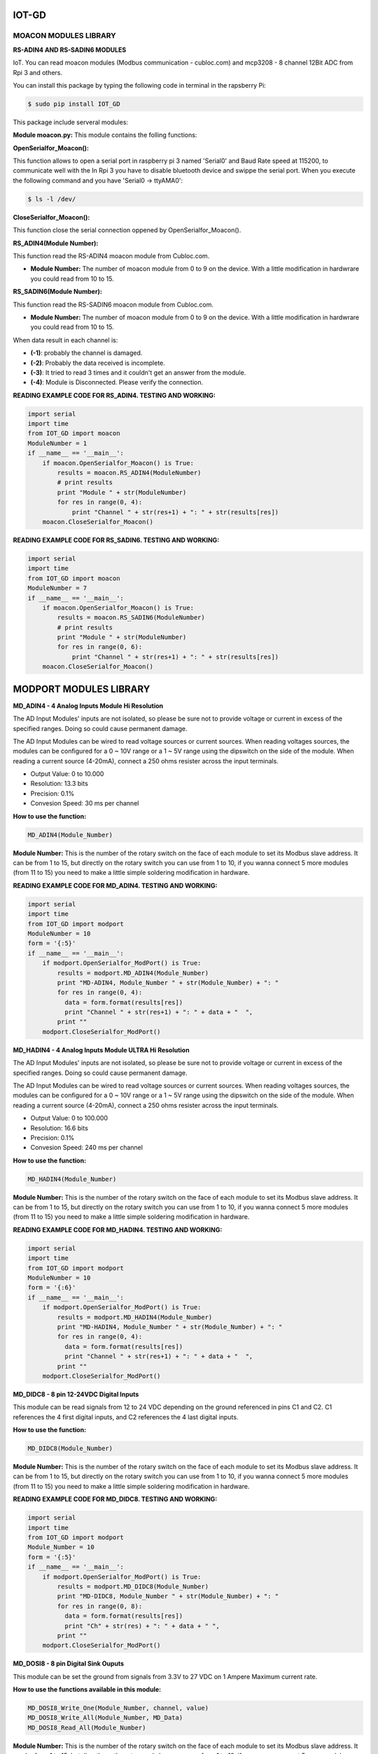 IOT-GD
======

MOACON MODULES LIBRARY
----------------------
**RS-ADIN4 AND RS-SADIN6 MODULES**

IoT. You can read moacon modules (Modbus communication - cubloc.com) and mcp3208 - 8 channel 12Bit ADC from Rpi 3 and others.

You can install this package by typing the following code in terminal in the rapsberry Pi:

.. code-block:: bash

  $ sudo pip install IOT_GD

This package include serveral modules:

**Module moacon.py:** This module contains the folling functions:

**OpenSerialfor_Moacon():**

This function allows to open a serial port in raspberry pi 3 named 'Serial0'
and Baud Rate speed at 115200, to communicate well with the 
In Rpi 3 you have to disable bluetooth device and swippe the serial port. 
When you execute the following command and you have 'Serial0 -> ttyAMA0':

.. code-block:: bash

  $ ls -l /dev/

**CloseSerialfor_Moacon():**

This function close the serial connection oppened by OpenSerialfor_Moacon().

**RS_ADIN4(Module Number):**

This function read the RS-ADIN4 moacon module from Cubloc.com.

- **Module Number:** The number of moacon module from 0 to 9 on the device. With a little modification in hardwrare you could read from 10 to 15.

**RS_SADIN6(Module Number):**

This function read the RS-SADIN6 moacon module from Cubloc.com.

- **Module Number:** The number of moacon module from 0 to 9 on the device. With a little modification in hardwrare you could read from 10 to 15.

When data result in each channel is:

- **(-1)**: probably the channel is damaged.
- **(-2)**: Probably the data received is incomplete.
- **(-3)**: It tried to read 3 times and it couldn't get an answer from the module. 
- **(-4)**: Module is Disconnected. Please verify the connection.

**READING EXAMPLE CODE FOR RS_ADIN4. TESTING AND WORKING:**

.. code-block:: python

  import serial
  import time
  from IOT_GD import moacon
  ModuleNumber = 1
  if __name__ == '__main__':
      if moacon.OpenSerialfor_Moacon() is True:
          results = moacon.RS_ADIN4(ModuleNumber)
          # print results
          print "Module " + str(ModuleNumber)
          for res in range(0, 4):
              print "Channel " + str(res+1) + ": " + str(results[res])
      moacon.CloseSerialfor_Moacon()


**READING EXAMPLE CODE FOR RS_SADIN6. TESTING AND WORKING:**

.. code-block:: python

  import serial
  import time
  from IOT_GD import moacon
  ModuleNumber = 7
  if __name__ == '__main__':
      if moacon.OpenSerialfor_Moacon() is True:
          results = moacon.RS_SADIN6(ModuleNumber)
          # print results
          print "Module " + str(ModuleNumber)
          for res in range(0, 6):
              print "Channel " + str(res+1) + ": " + str(results[res])
      moacon.CloseSerialfor_Moacon()

MODPORT MODULES LIBRARY
=======================

**MD_ADIN4 - 4 Analog Inputs Module Hi Resolution**

The AD Input Modules' inputs are not isolated, so please be sure not to provide voltage or current
in excess of the specified ranges. Doing so could cause permanent damage.

The AD Input Modules can be wired to read voltage sources or current sources. When reading voltages
sources, the modules can be configured for a 0 ~ 10V range or a 1 ~ 5V range using the dipswitch on the
side of the module. When reading a current source (4-20mA), connect a 250 ohms resister across the input
terminals.

- Output Value: 0 to 10.000
- Resolution: 13.3 bits
- Precision: 0.1%
- Convesion Speed: 30 ms per channel

**How to use the function:**

.. code-block:: python

  MD_ADIN4(Module_Number)

**Module Number:** This is the number of the rotary switch on the face of each module to set its
Modbus slave address. It can be from 1 to 15, but directly on the rotary switch you can use 
from 1 to 10, if you wanna connect 5 more modules (from 11 to 15) you need to make a little simple 
soldering modification in hardware.

**READING EXAMPLE CODE FOR MD_ADIN4. TESTING AND WORKING:**

.. code-block:: python

  import serial
  import time
  from IOT_GD import modport
  ModuleNumber = 10
  form = '{:5}'
  if __name__ == '__main__':
      if modport.OpenSerialfor_ModPort() is True:
          results = modport.MD_ADIN4(Module_Number)
          print "MD-ADIN4, Module_Number " + str(Module_Number) + ": "
          for res in range(0, 4):
            data = form.format(results[res])
            print "Channel " + str(res+1) + ": " + data + "  ",
          print ""
      modport.CloseSerialfor_ModPort()

**MD_HADIN4 - 4 Analog Inputs Module ULTRA Hi Resolution**

The AD Input Modules' inputs are not isolated, so please be sure not to provide voltage or current
in excess of the specified ranges. Doing so could cause permanent damage.

The AD Input Modules can be wired to read voltage sources or current sources. When reading voltages
sources, the modules can be configured for a 0 ~ 10V range or a 1 ~ 5V range using the dipswitch on the
side of the module. When reading a current source (4-20mA), connect a 250 ohms resister across the input
terminals.

- Output Value: 0 to 100.000
- Resolution: 16.6 bits
- Precision: 0.1%
- Convesion Speed: 240 ms per channel

**How to use the function:**

.. code-block:: python

  MD_HADIN4(Module_Number)

**Module Number:** This is the number of the rotary switch on the face of each module to set its
Modbus slave address. It can be from 1 to 15, but directly on the rotary switch you can use 
from 1 to 10, if you wanna connect 5 more modules (from 11 to 15) you need to make a little simple 
soldering modification in hardware.

**READING EXAMPLE CODE FOR MD_HADIN4. TESTING AND WORKING:**

.. code-block:: python

  import serial
  import time
  from IOT_GD import modport
  ModuleNumber = 10
  form = '{:6}'
  if __name__ == '__main__':
      if modport.OpenSerialfor_ModPort() is True:
          results = modport.MD_HADIN4(Module_Number)
          print "MD-HADIN4, Module_Number " + str(Module_Number) + ": "
          for res in range(0, 4):
            data = form.format(results[res])
            print "Channel " + str(res+1) + ": " + data + "  ",
          print ""
      modport.CloseSerialfor_ModPort()

**MD_DIDC8 - 8 pin 12-24VDC Digital Inputs**

This module can be read signals from 12 to 24 VDC depending on the ground referenced
in pins C1 and C2. C1 references the 4 first digital inputs, and C2 references the 4 last
digital inputs.

**How to use the function:**

.. code-block:: python

  MD_DIDC8(Module_Number)

**Module Number:** This is the number of the rotary switch on the face of each module to set its
Modbus slave address. It can be from 1 to 15, but directly on the rotary switch you can use 
from 1 to 10, if you wanna connect 5 more modules (from 11 to 15) you need to make a little simple 
soldering modification in hardware.

**READING EXAMPLE CODE FOR MD_DIDC8. TESTING AND WORKING:**

.. code-block:: python

  import serial
  import time
  from IOT_GD import modport
  Module_Number = 10
  form = '{:5}'
  if __name__ == '__main__':
      if modport.OpenSerialfor_ModPort() is True:
          results = modport.MD_DIDC8(Module_Number)
          print "MD-DIDC8, Module_Number " + str(Module_Number) + ": "
          for res in range(0, 8):
            data = form.format(results[res])
            print "Ch" + str(res) + ": " + data + " ",
          print ""
      modport.CloseSerialfor_ModPort()

**MD_DOSI8 - 8 pin Digital Sink Ouputs**

This module can be set the ground from signals from 3.3V to 27 VDC on 1 Ampere Maximum current rate.

**How to use the functions available in this module:**

.. code-block:: python

  MD_DOSI8_Write_One(Module_Number, channel, value)
  MD_DOSI8_Write_All(Module_Number, MD_Data)
  MD_DOSI8_Read_All(Module_Number)

**Module Number:** This is the number of the rotary switch on the face of each module to set its
Modbus slave address. It can be from 1 to 15, but directly on the rotary switch you can use 
from 1 to 10, if you wanna connect 5 more modules (from 11 to 15) you need to make a little simple 
soldering modification in hardware.

**channel:** This is the number of the fisical digital channel. This number need to be from 0 to 7.

**Value:** This is the value that you want to set the channel. Deactivated is 0 and Activated is 1.

**MD_Data:** This is the number in integer value that you want to give to all digital bits in the module.
The most significant bit is the channel 7.
The least significant bit is the channel 0.

**READING EXAMPLES CODES FOR MD_DOSI8. TESTING AND WORKING:**

**Using MD_DOSI8_Write_One function:**

.. code-block:: python

  import serial
  import time
  from IOT_GD import modport
  Module_Number = 10
  if __name__ == '__main__':
    if modport.OpenSerialfor_ModPort() is True:
        print "MD-DOSI8, Module Number: " + str(10), " "
        Value = 1 # Value to be assiged to the channel (0 - Logic Low, 1 - Logic High)
        for channel in range(0,8):
          bac = modport.MD_DOSI8_Write_One(Module_Number, channel, Value)
          print "Channel" + str(channel) + " Value: " + str(bac)
    modport.CloseSerialfor_ModPort()

**Using MD_DOSI8_Write_All function:**

.. code-block:: python

  import serial
  import time
  from IOT_GD import modport
  Module_Number = 10
  form = '{:5}'
  if __name__ == '__main__':
    if modport.OpenSerialfor_ModPort() is True:
      Data_bits = b'10110010'   # Binary number that you want on the outputs
      Data_to_be = sum(int(c) * (2 ** i) for i, c in enumerate(Data_bits[::-1]))  # converting to integer before passing to the function
      print "Data: " + str(Data_to_be)
      results = modport.MD_DOSI8_Write_All(Module_Number, Data_to_be)
      for res in range(0, 8):
        data = form.format(results[res])
        print "Ch" + str(res) + ": " + data + " ",
      print ""
    modport.CloseSerialfor_ModPort()

**Using MD_DOSI8_Read_All function:**

.. code-block:: python

  import serial
  import time
  from IOT_GD import modport
  Module_Number = 10
  form = '{:5}'
  if __name__ == '__main__':
    if modport.OpenSerialfor_ModPort() is True:
      print "--------------------------------------------------------------"
      results = modport.MD_DOSI8_Read_All(Module_Number)
      print "MD-DOSI8, Module Number " + str(Module_Number) + ": "
      for res in range(0, 8):
        data = form.format(results[res])
        print "Ch" + str(res) + ": " + data + " ",
      print ""
    modport.CloseSerialfor_ModPort()

SPI MODULE LIBRARY
==================

**ADC with MCP3208**

This module let you use the chip ADC MCP3208 which have 8 analog channels to use in differents purposes. Per example, You can connect a LM35 sensor to measure and control the temperature in a close place to control. You can use a different many sensor  depending your application. You can measure the voltage, current, humidity and many things more. 

``Note: You need to add a voltage divider to measure voltages higher than the Vdd Vref``

This module use the SPI protocol to send to RPI all measured data.

The module use the function **_readadc(n)_**  where n is the ADC channel where the sensor is connected. You can use a cycle "for" from n=0 to n=7 if you have connected eight sensors to chip and you want take every measure of these at the same time.

.. code-block:: python

  import time
  from IOT_GD import mcp3208
  if __name__ == "__main__":
    while True:
      channels = []
      for n in range(0, 8):
        data = mcp3208.readadc(n)
        channels.insert(n, data)
      #print channels
      print "----------------------"
      for n in range(0, 8):
        print "channel " + str(n+1) + ": " + str(channels[n])
      print "",
      time.sleep(1)

